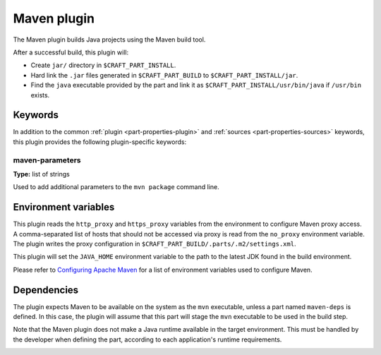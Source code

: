 .. _rockcraft_maven_plugin:

Maven plugin
============

The Maven plugin builds Java projects using the Maven build tool.

After a successful build, this plugin will:

* Create ``jar/`` directory in ``$CRAFT_PART_INSTALL``.
* Hard link the ``.jar`` files generated in ``$CRAFT_PART_BUILD`` to
  ``$CRAFT_PART_INSTALL/jar``.
* Find the ``java`` executable provided by the part and link it as
  ``$CRAFT_PART_INSTALL/usr/bin/java`` if ``/usr/bin`` exists.


Keywords
--------

In addition to the common :ref:`plugin <part-properties-plugin>` and
:ref:`sources <part-properties-sources>` keywords, this plugin
provides the following plugin-specific keywords:

maven-parameters
~~~~~~~~~~~~~~~~
**Type:** list of strings

Used to add additional parameters to the ``mvn package`` command line.


Environment variables
---------------------

This plugin reads the ``http_proxy`` and ``https_proxy`` variables
from the environment to configure Maven proxy access. A
comma-separated list of hosts that should not be accessed via proxy is
read from the ``no_proxy`` environment variable. The plugin writes the
proxy configuration in ``$CRAFT_PART_BUILD/.parts/.m2/settings.xml``.

This plugin will set the ``JAVA_HOME`` environment variable to the
path to the latest JDK found in the build environment.

Please refer to
`Configuring Apache Maven <https://maven.apache.org/configure.html>`_
for a list of environment variables used to configure Maven.


.. _rockcraft_maven-details-begin:

Dependencies
------------

The plugin expects Maven to be available on the system as the ``mvn``
executable, unless a part named ``maven-deps`` is defined. In this
case, the plugin will assume that this part will stage the ``mvn``
executable to be used in the build step.

Note that the Maven plugin does not make a Java runtime available in
the target environment. This must be handled by the developer when
defining the part, according to each application's runtime
requirements.

.. _rockcraft_maven-details-end:
